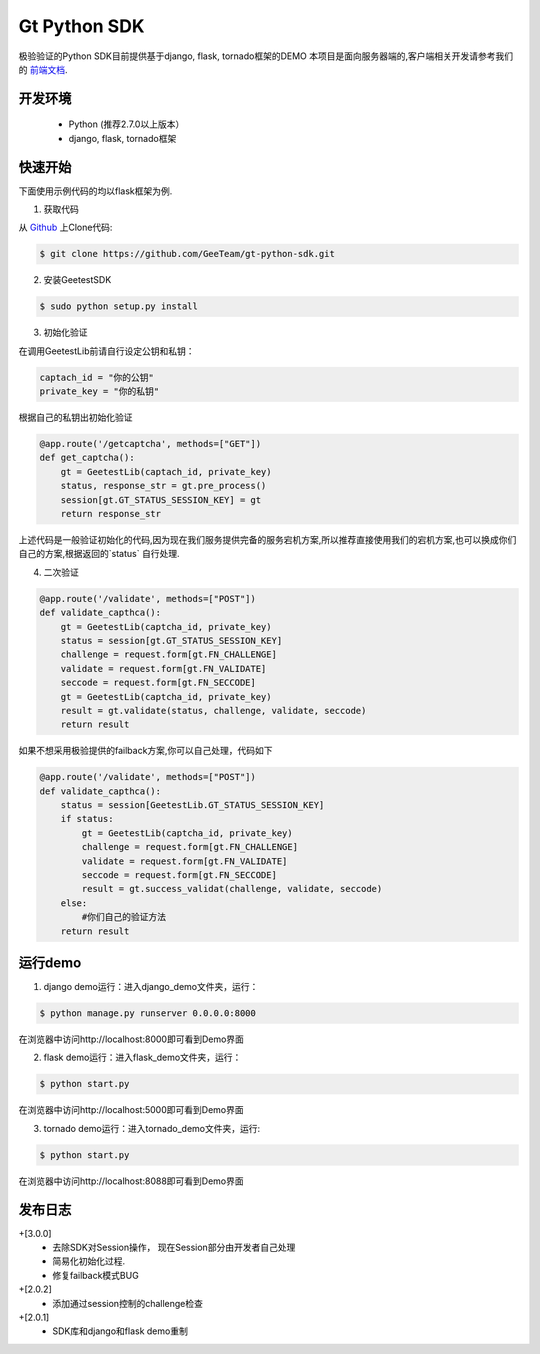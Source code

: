 Gt Python SDK
===============

极验验证的Python SDK目前提供基于django, flask, tornado框架的DEMO
本项目是面向服务器端的,客户端相关开发请参考我们的 `前端文档 <http://www.geetest.com/install/>`_.

开发环境
----------------

 - Python (推荐2.7.0以上版本）
 - django, flask, tornado框架

快速开始
---------------

下面使用示例代码的均以flask框架为例.

1. 获取代码

从 `Github <https://github.com/GeeTeam/gt-python-sdk/>`__ 上Clone代码:

.. code-block:: bash

    $ git clone https://github.com/GeeTeam/gt-python-sdk.git

2. 安装GeetestSDK

.. code-block:: bash

    $ sudo python setup.py install

3. 初始化验证


在调用GeetestLib前请自行设定公钥和私钥：

.. code-block :: python

  captach_id = "你的公钥"
  private_key = "你的私钥"

根据自己的私钥出初始化验证

.. code-block :: python

  @app.route('/getcaptcha', methods=["GET"])
  def get_captcha():
      gt = GeetestLib(captach_id, private_key)
      status, response_str = gt.pre_process()
      session[gt.GT_STATUS_SESSION_KEY] = gt
      return response_str

上述代码是一般验证初始化的代码,因为现在我们服务提供完备的服务宕机方案,所以推荐直接使用我们的宕机方案,也可以换成你们自己的方案,根据返回的`status` 自行处理.

4. 二次验证

.. code-block :: python

  @app.route('/validate', methods=["POST"])
  def validate_capthca():
      gt = GeetestLib(captcha_id, private_key)
      status = session[gt.GT_STATUS_SESSION_KEY]
      challenge = request.form[gt.FN_CHALLENGE]
      validate = request.form[gt.FN_VALIDATE]
      seccode = request.form[gt.FN_SECCODE]
      gt = GeetestLib(captcha_id, private_key)
      result = gt.validate(status, challenge, validate, seccode)
      return result

如果不想采用极验提供的failback方案,你可以自己处理，代码如下

.. code-block :: python

  @app.route('/validate', methods=["POST"])
  def validate_capthca():
      status = session[GeetestLib.GT_STATUS_SESSION_KEY]
      if status:
          gt = GeetestLib(captcha_id, private_key)
          challenge = request.form[gt.FN_CHALLENGE]
          validate = request.form[gt.FN_VALIDATE]
          seccode = request.form[gt.FN_SECCODE]
          result = gt.success_validat(challenge, validate, seccode)
      else:
          #你们自己的验证方法
      return result

运行demo
---------------------

1. django demo运行：进入django_demo文件夹，运行：

.. code-block:: bash

    $ python manage.py runserver 0.0.0.0:8000

在浏览器中访问http://localhost:8000即可看到Demo界面

2. flask demo运行：进入flask_demo文件夹，运行：

.. code-block:: bash

    $ python start.py

在浏览器中访问http://localhost:5000即可看到Demo界面

3. tornado demo运行：进入tornado_demo文件夹，运行:

.. code-block:: bash

    $ python start.py

在浏览器中访问http://localhost:8088即可看到Demo界面


发布日志
-----------------
+[3.0.0]
 - 去除SDK对Session操作， 现在Session部分由开发者自己处理
 - 简易化初始化过程.
 - 修复failback模式BUG

+[2.0.2]
 - 添加通过session控制的challenge检查

+[2.0.1]
 - SDK库和django和flask demo重制
